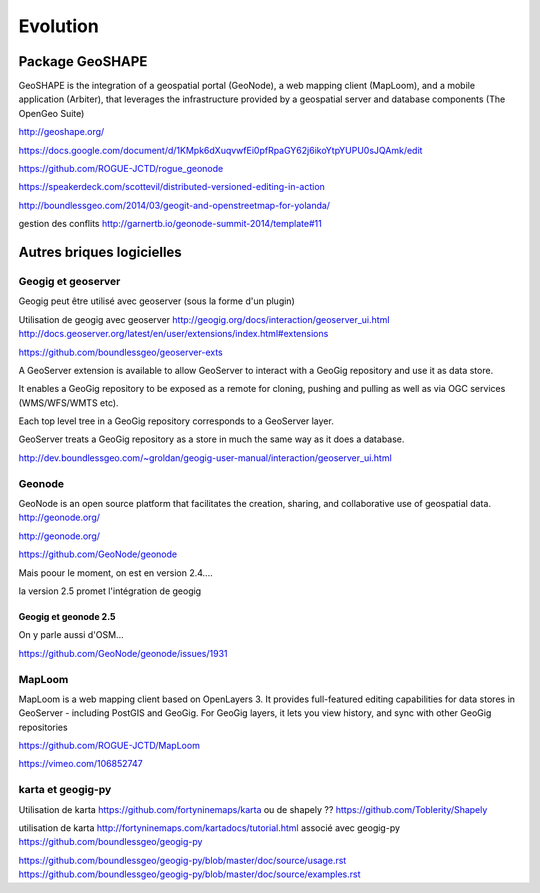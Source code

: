 =========
Evolution
=========


Package GeoSHAPE
================

GeoSHAPE is the integration of a geospatial portal (GeoNode), a web mapping client (MapLoom), and a mobile application (Arbiter), that leverages the infrastructure provided by a geospatial server and database components (The OpenGeo Suite)

http://geoshape.org/

https://docs.google.com/document/d/1KMpk6dXuqvwfEi0pfRpaGY62j6ikoYtpYUPU0sJQAmk/edit

https://github.com/ROGUE-JCTD/rogue_geonode

https://speakerdeck.com/scottevil/distributed-versioned-editing-in-action

http://boundlessgeo.com/2014/03/geogit-and-openstreetmap-for-yolanda/

gestion des conflits
http://garnertb.io/geonode-summit-2014/template#11


Autres briques logicielles
==========================

Geogig et geoserver
-------------------

Geogig peut être utilisé avec geoserver (sous la forme d'un plugin)

Utilisation de geogig avec geoserver
http://geogig.org/docs/interaction/geoserver_ui.html
http://docs.geoserver.org/latest/en/user/extensions/index.html#extensions

https://github.com/boundlessgeo/geoserver-exts

A GeoServer extension is available to allow GeoServer to interact with
a GeoGig repository and use it as data store.

It enables a GeoGig repository to be exposed as a remote for cloning,
pushing and pulling as well as via OGC services (WMS/WFS/WMTS etc).

Each top level tree in a GeoGig repository corresponds to a GeoServer layer.

GeoServer treats a GeoGig repository as a store in much
the same way as it does a database.

http://dev.boundlessgeo.com/~groldan/geogig-user-manual/interaction/geoserver_ui.html


Geonode
-------

GeoNode is an open source platform that facilitates the creation, sharing, and collaborative use of geospatial data. http://geonode.org/

http://geonode.org/

https://github.com/GeoNode/geonode

Mais poour le moment, on est en version 2.4....

la version 2.5 promet l'intégration de geogig


Geogig et geonode 2.5
.....................

On y parle aussi d'OSM...

https://github.com/GeoNode/geonode/issues/1931



MapLoom
-------

MapLoom is a web mapping client based on OpenLayers 3. It provides full-featured editing capabilities for data stores in GeoServer - including PostGIS and GeoGig. For GeoGig layers, it lets you view history, and sync with other GeoGig repositories

https://github.com/ROGUE-JCTD/MapLoom

https://vimeo.com/106852747


karta et geogig-py
------------------

Utilisation de karta
https://github.com/fortyninemaps/karta
ou de shapely ??
https://github.com/Toblerity/Shapely

utilisation de karta
http://fortyninemaps.com/kartadocs/tutorial.html
associé avec geogig-py
https://github.com/boundlessgeo/geogig-py

https://github.com/boundlessgeo/geogig-py/blob/master/doc/source/usage.rst
https://github.com/boundlessgeo/geogig-py/blob/master/doc/source/examples.rst
